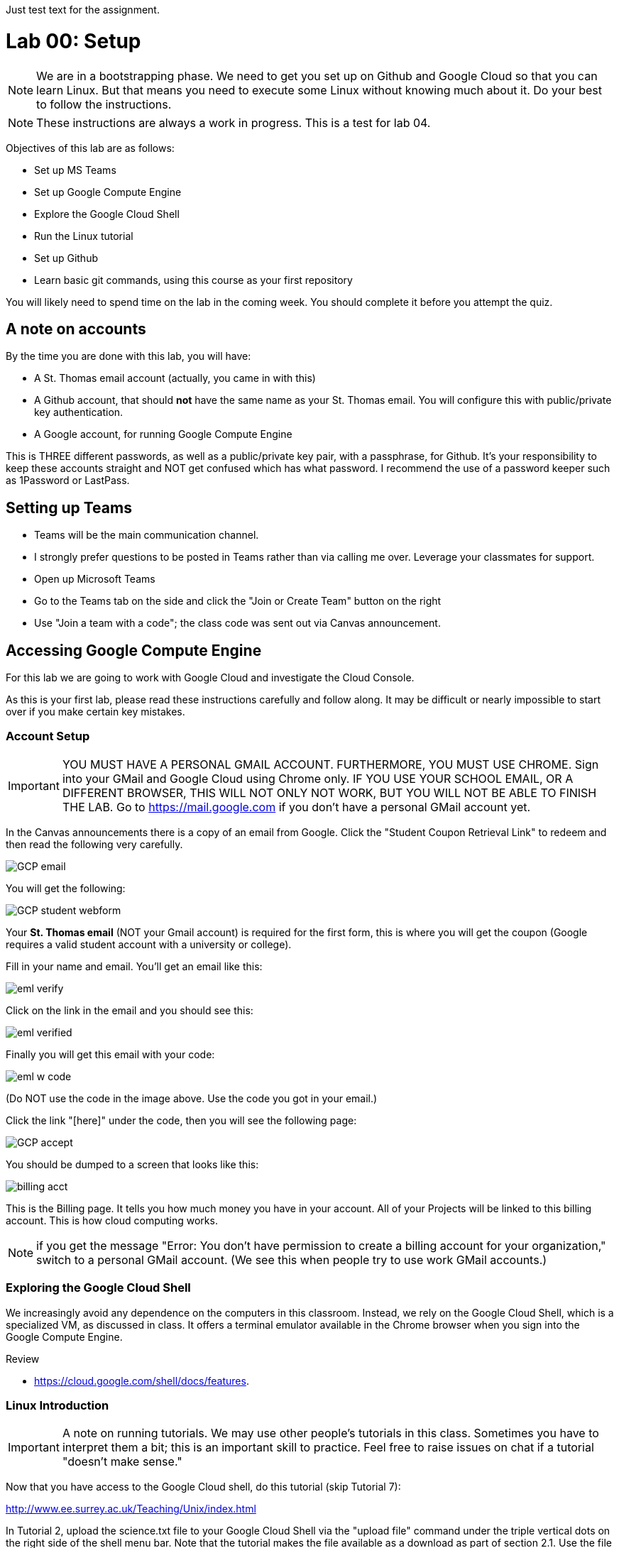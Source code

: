 Just test text for the assignment. 

= Lab 00: Setup

NOTE: We are in a bootstrapping phase. We need to get you set up on Github and Google Cloud so that you can learn Linux. But that means you need to execute some Linux without knowing much about it. Do your best to follow the instructions. 

NOTE: These instructions are always a work in progress. This is a test for lab 04. 

Objectives of this lab are as follows: 

- Set up MS Teams
- Set up Google Compute Engine
- Explore the Google Cloud Shell
- Run the Linux tutorial 
- Set up Github 
- Learn basic git commands, using this course as your first repository

You will likely need to spend time on the lab in the coming week. You should complete it before you attempt the quiz. 

== A note on accounts
By the time you are done with this lab, you will have: 

* A St. Thomas email account (actually, you came in with this)
* A Github account, that should *not* have the same name as your St. Thomas email. You will configure this with public/private key authentication. 
* A Google account, for running Google Compute Engine

This is THREE different passwords, as well as a public/private key pair, with a passphrase, for Github. It's your responsibility to keep these accounts straight and NOT get confused which has what password. I recommend the use of a password keeper such as 1Password or LastPass. 

== Setting up Teams

* Teams will be the main communication channel.
* I strongly prefer questions to be posted in Teams rather than via calling me over. Leverage your classmates for support. 
* Open up Microsoft Teams
* Go to the Teams tab on the side and click the "Join or Create Team" button on the right
* Use "Join a team with a code"; the class code was sent out via Canvas announcement. 

== Accessing Google Compute Engine

For this lab we are going to work with Google Cloud and investigate the Cloud Console.

As this is your first lab, please read these instructions carefully and follow along. It may be difficult or nearly impossible to start over if you make certain key mistakes. 

=== Account Setup

IMPORTANT: YOU MUST HAVE A PERSONAL GMAIL ACCOUNT. FURTHERMORE, YOU MUST USE CHROME. Sign into your GMail and Google Cloud using Chrome only. IF YOU USE YOUR SCHOOL EMAIL, OR A DIFFERENT BROWSER, THIS WILL NOT ONLY NOT WORK, BUT YOU WILL NOT BE ABLE TO FINISH THE LAB. Go to https://mail.google.com if you don't have a personal GMail account yet. 

In the Canvas announcements there is a copy of an email from Google. Click the "Student Coupon Retrieval Link" to redeem and then read the following very carefully.

image::images/GCP-email.png[]

You will get the following:

image::images/GCP-student-webform.png[]

Your *St. Thomas email* (NOT your Gmail account) is required for the first form, this is where you will get the coupon (Google requires a valid student account with a university or college). 

Fill in your name and email. You'll get an email like this: 

image::images/eml-verify.png[]

Click on the link in the email and you should see this:

image::images/eml-verified.png[]

Finally you will get this email with your code:

image::images/eml-w-code.png[]

(Do NOT use the code in the image above. Use the code you got in your email.)

Click the link "[here]" under the code, then you will see the following page:

image::images/GCP-accept.png[]

You should be dumped to a screen that looks like this:

image::images/billing-acct.png[]

This is the Billing page. It tells you how much money you have in your account. All of your Projects will be linked to this billing account. This is how cloud computing works.

NOTE: if you get the message "Error: You don't have permission to create a billing account for your organization," switch to a personal GMail account. (We see this when people try to use work GMail accounts.) 

=== Exploring the Google Cloud Shell

We increasingly avoid any dependence on the computers in this classroom. Instead, we rely on the Google Cloud Shell, which is a specialized VM, as discussed in class. It offers a terminal emulator available in the Chrome browser when you sign into the Google Compute Engine. 

Review 

* https://cloud.google.com/shell/docs/features. 

=== Linux Introduction

IMPORTANT: A note on running tutorials. We may use other people's tutorials in this class. Sometimes you have to interpret them a bit; this is an important skill to practice. Feel free to raise issues on chat if a tutorial "doesn't make sense."

Now that you have access to the Google Cloud shell, do this tutorial (skip Tutorial 7):

http://www.ee.surrey.ac.uk/Teaching/Unix/index.html

In Tutorial 2, upload the science.txt file to your Google Cloud Shell via the "upload file" command under the triple vertical dots on the right side of the shell menu bar. Note that the tutorial makes the file available as a download as part of section 2.1. Use the file and directory commands you are learning in the tutorial to move it to a suitable location. 

image::images/upload.png[]

If you already feel you know Linux well, review this Linux introduction. Note, it is more of an overview than a "do this, then that" tutorial. 

https://ryanstutorials.net/linuxtutorial/

It's fine if you work on the tutorial during the week, but *you need to have it completed by next week.* The quiz may cover it, so do not take the quiz until you are done with the tutorial. 

One thing neither tutorial covers is `nano`, the easiest text editor for the shell. See: 

https://www.howtogeek.com/howto/42980/the-beginners-guide-to-nano-the-linux-command-line-text-editor/


== Setting up Github account

=== Getting started

Go to http://github.com and set up a user account (one per individual, even if you are in teams). You do NOT want to use your school email account name for this, as your Github account may be an asset throughout your career. *Choose a suitably professional user name that you can use for the rest of your professional career.* 

IMPORTANT:  Please update your public profile in Github to include your name (you change it under Settings). I may have no idea otherwise who you are and can't assign credit.

Set up a private/public key pair for your Github credentials in the Google Cloud Shell. 

Review these instructions but do NOT attempt them: 

https://help.github.com/en/articles/generating-a-new-ssh-key-and-adding-it-to-the-ssh-agent

https://help.github.com/en/articles/adding-a-new-ssh-key-to-your-github-account

https://help.github.com/en/articles/testing-your-ssh-connection

This is where things get tricky. In the Google Cloud Shell, you use `ssh-keygen` to generate a public/private key pair. Using what you have learned by reading the instructions, the Linux tutorial, and any general instructions related to `ssh-keygen`, associate your Google Cloud Shell correctly with Github via public/private key authentication. 

NOTE: If you are using the Github instructions, you do NOT need Git Bash. We are working in the Google Cloud Shell; Git Bash is for your local PC. You can experiment with it sometime if you like, but it's not required. 

Here are some more detailed steps for those who are having issues: 

* Go to your Google Cloud Shell
* Execute the command `ssh-keygen -t rsa -b 4096 -C "your_email@example.com"` and accept all defaults (just hit Enter for any question, except if you are replacing a key, then hit `y`.)
** BE SURE TO CHANGE "your_email@example.com" to YOUR ACTUAL EMAIL
* Execute the command `cat ~/.ssh/id_rsa.pub` - this is your public key
* Copy the resulting string (it starts with `ssh` and ends with your email, be sure to get exactly that and nothing extra) to your clipboard
* Go to Github
* Go to your account settings
* Go to the section marked "SSH and GPG Keys"
* Create a new SSH key, naming it preferably with the date and pasting your clipboard into the large text box.

*Do NOT continue until you have ssh working.*

When you have ssh working, run this tutorial: 

https://product.hubspot.com/blog/git-and-github-tutorial-for-beginners

=== Clone this repository

A key strategy of this course is that the students contribute to the learning materials ongoing. This is essential, because the industry changes too quickly for instructors to keep up with extensive updates to materials.

Therefore, these instructions you are reading right now are something that we all collaborate on. You need to know how to change the instructions to help correct errors or add insights you may have developed as you work through them. 

When you have finished configuring your Github access and tutorials: 

- Go to Github, https://github.com/dm-academy/dp-course
- Fork this repository to your own. 
- Clone the forked version down to your Google Cloud Shell. Open that shell and type: 

[source,bash]
----
cd
mkdir repos
cd repos
git clone https://github.com/your-github-username/dp-course
----

In the above command, BE SURE TO CHANGE "your-github-username" to YOUR ACTUAL GITHUB USERNAME
Did you notice how git created a directory _inside_ the repos directory? The clone command will always create a directory to contain the new files it's bringing down. That directory will automatically be named to match the github repository that you are cloning.

NOTE: I recommend keeping all git repositories in your `repos` directory.

Now, you should have all the lab files locally on your Google Cloud Shell. You can open them in nano or vi or other text editor. In this way you can change them and submit changes back to the central repo as pull requests. If nano or vi are giving you trouble, you can also use the Google Cloud Shell's native editor. You can launch the editor be clicking this button at the top right of your cloud shell screen:

image::images/editor.png[]

Once you are done editing, you can toggle back to the cloud shell by clicking the same button, which will now read `Open Terminal`.

REQUIRED ASSIGNMENT: Try submitting a minor change as a "pull request" to the README, or any other file if you like (preferably something helpful, but you can propose any kind of change) via the techniques presented in the tutorial. Note that you will not be able to accept the change, as I am the maintainer of this file. I would have to approve. 

Here is a graphical depiction:

image::images/github-arch.png[]

The basic sequence is 

. Fork
. Clone
. Change and commit
. Push
. Pull request

Here are some more details: 

*Once you have cloned down and made a small change,* execute the following commands: 

[source,bash]
----
git add . -A
git commit -m "some message"   # obviously you change this as appropriate for the change
git push origin master
----

Go up to Github and check that you can view the change in YOUR version of the dp-course repo. Then, issue a pull request back to me, by going to Pull Requests and clicking the New Pull Request button. It should default to a pull request back to dm-academy/dp-course; if it doesn't, request assistance.

Git and github could fill a course by themselves, but one key concept to keep in mind is that of the *commit*. Don't think of committing like saving a file. Rather, think of it like adding a notation of a certain change to an existing chain of changes. If you start from the beginning and replay all of the changes in the chain, you wind up at the current state of the document. This means that advanced git commands allow you to forward and reverse through this chain of changes. More on this in lab 04.

IMPORTANT: From this point forward, you are STRONGLY ENCOURAGED to submit issues and enhancements to the course documentation. Extra credit points are readily available for contributing to the class in this manner. Don't allow yourself to "get stuck." Communicate with your classmates in MS Teams and if you are still stuck then raise a Github issue. If you are stuck, the problem is in the instructions, and we need to fix it. 
